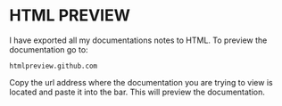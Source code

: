 * HTML PREVIEW
  I have exported all my documentations notes to HTML. To preview the documentation go to:
  #+BEGIN_SRC 
  htmlpreview.github.com
  #+END_SRC

  Copy the url address where the documentation you are trying to view is located and paste it into the bar. This will preview the documentation. 
